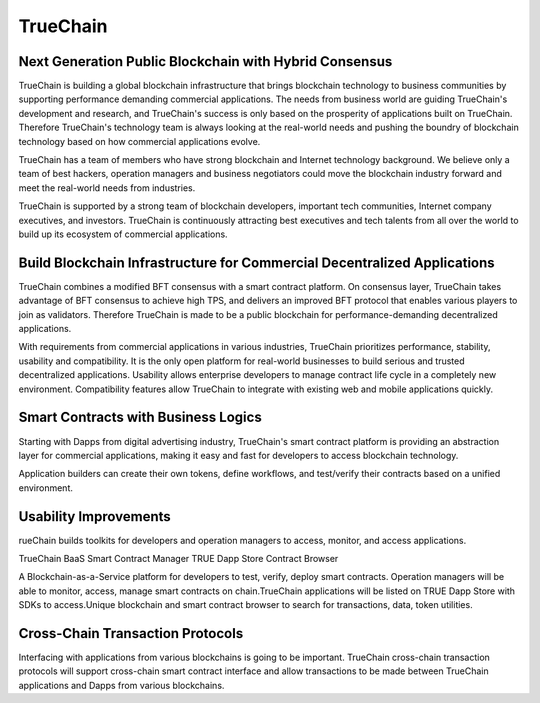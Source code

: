 =========
TrueChain
=========

Next Generation Public Blockchain with Hybrid Consensus
-------------------------------------------------------

TrueChain is building a global blockchain infrastructure that brings blockchain technology to business communities by supporting performance demanding commercial applications. The needs from business world are guiding TrueChain's development and research, and TrueChain's success is only based on the prosperity of applications built on TrueChain. Therefore TrueChain's technology team is always looking at the real-world needs and pushing the boundry of blockchain technology based on how commercial applications evolve.

TrueChain has a team of members who have strong blockchain and Internet technology background. We believe only a team of best hackers, operation managers and business negotiators could move the blockchain industry forward and meet the real-world needs from industries.

TrueChain is supported by a strong team of blockchain developers, important tech communities, Internet company executives, and investors. TrueChain is continuously attracting best executives and tech talents from all over the world to build up its ecosystem of commercial applications.

Build Blockchain Infrastructure for Commercial Decentralized Applications
-------------------------------------------------------------------------

TrueChain combines a modified BFT consensus with a smart contract platform. On consensus layer, TrueChain takes advantage of BFT consensus to achieve high TPS, and delivers an improved BFT protocol that enables various players to join as validators. Therefore TrueChain is made to be a public blockchain for performance-demanding decentralized applications.

With requirements from commercial applications in various industries, TrueChain prioritizes performance, stability, usability and compatibility. It is the only open platform for real-world businesses to build serious and trusted decentralized applications. Usability allows enterprise developers to manage contract life cycle in a completely new environment. Compatibility features allow TrueChain to integrate with existing web and mobile applications quickly.

Smart Contracts with Business Logics
------------------------------------

Starting with Dapps from digital advertising industry, TrueChain's smart contract platform is providing an abstraction layer for commercial applications, making it easy and fast for developers to access blockchain technology.

Application builders can create their own tokens, define workflows, and test/verify their contracts based on a unified environment.

Usability Improvements
----------------------

rueChain builds toolkits for developers and operation managers to access, monitor, and access applications.

TrueChain BaaS
Smart Contract Manager
TRUE Dapp Store
Contract Browser

A Blockchain-as-a-Service platform for developers to test, verify, deploy smart contracts. Operation managers will be able to monitor, access, manage smart contracts on chain.TrueChain applications will be listed on TRUE Dapp Store with SDKs to access.Unique blockchain and smart contract browser to search for transactions, data, token utilities.

Cross-Chain Transaction Protocols
---------------------------------

Interfacing with applications from various blockchains is going to be important. TrueChain cross-chain transaction protocols will support cross-chain smart contract interface and allow transactions to be made between TrueChain applications and Dapps from various blockchains.

